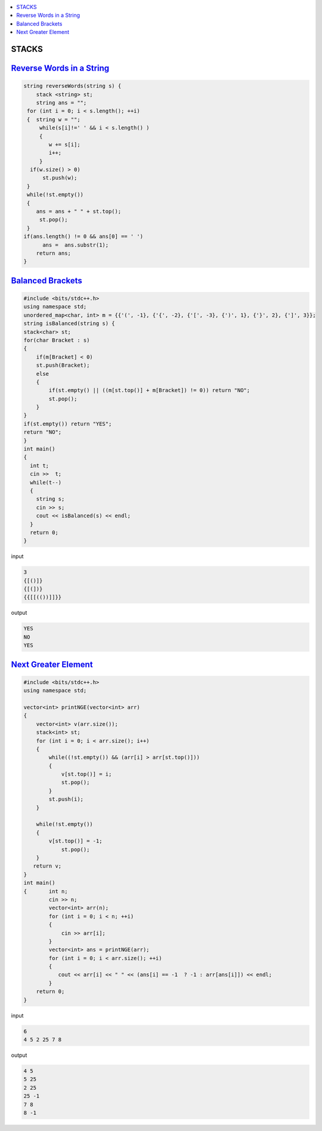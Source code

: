 
.. contents::
   :local:
   :depth: 3

STACKS
===============================================================================

`Reverse Words in a String <https://leetcode.com/problems/reverse-words-in-a-string/>`_
===============================================================================

.. code:: c++

    string reverseWords(string s) {
        stack <string> st;
        string ans = "";
     for (int i = 0; i < s.length(); ++i)
     {  string w = "";
         while(s[i]!=' ' && i < s.length() )
         {
            w += s[i];
            i++;
         }
      if(w.size() > 0)
          st.push(w);
     }
     while(!st.empty())
     {
        ans = ans + " " + st.top();
         st.pop();
     }
    if(ans.length() != 0 && ans[0] == ' ')
          ans =  ans.substr(1);
        return ans;
    }

      
`Balanced Brackets <https://www.hackerrank.com/challenges/balanced-brackets/problem>`_
===============================================================================

.. code:: c++


      #include <bits/stdc++.h>
      using namespace std;
      unordered_map<char, int> m = {{'(', -1}, {'{', -2}, {'[', -3}, {')', 1}, {'}', 2}, {']', 3}};
      string isBalanced(string s) {
      stack<char> st;
      for(char Bracket : s)
      {
          if(m[Bracket] < 0)
          st.push(Bracket);
          else
          {
              if(st.empty() || ((m[st.top()] + m[Bracket]) != 0)) return "NO";
              st.pop();
          }
      }
      if(st.empty()) return "YES";
      return "NO";
      }
      int main()
      {
        int t;
        cin >>  t;
        while(t--)
        {
          string s; 
          cin >> s;
          cout << isBalanced(s) << endl;
        }
        return 0;
      }
      
input

.. code:: c++

      3
      {[()]}
      {[(])}
      {{[[(())]]}}

output

.. code:: c++

      YES
      NO
      YES

`Next Greater Element <https://www.hackerrank.com/contests/second/challenges/next-greater-element/problem>`_
===============================================================================

.. code:: c++      

      #include <bits/stdc++.h>
      using namespace std;

      vector<int> printNGE(vector<int> arr)
      {
          vector<int> v(arr.size());
          stack<int> st;
          for (int i = 0; i < arr.size(); i++)
          {
              while((!st.empty()) && (arr[i] > arr[st.top()]))
              {
                  v[st.top()] = i;
                  st.pop();
              }
              st.push(i);
          }

          while(!st.empty())
          {   
              v[st.top()] = -1;
                  st.pop();
          }
         return v;
      }
      int main()
      {       int n;
              cin >> n;
              vector<int> arr(n);
              for (int i = 0; i < n; ++i)
              {
                  cin >> arr[i];
              }
              vector<int> ans = printNGE(arr);
              for (int i = 0; i < arr.size(); ++i)
              {
                 cout << arr[i] << " " << (ans[i] == -1  ? -1 : arr[ans[i]]) << endl;
              }
          return 0;
      }
      
input

.. code:: c++

      6
      4 5 2 25 7 8
      
output

.. code:: c++

      4 5
      5 25
      2 25
      25 -1
      7 8
      8 -1
      
